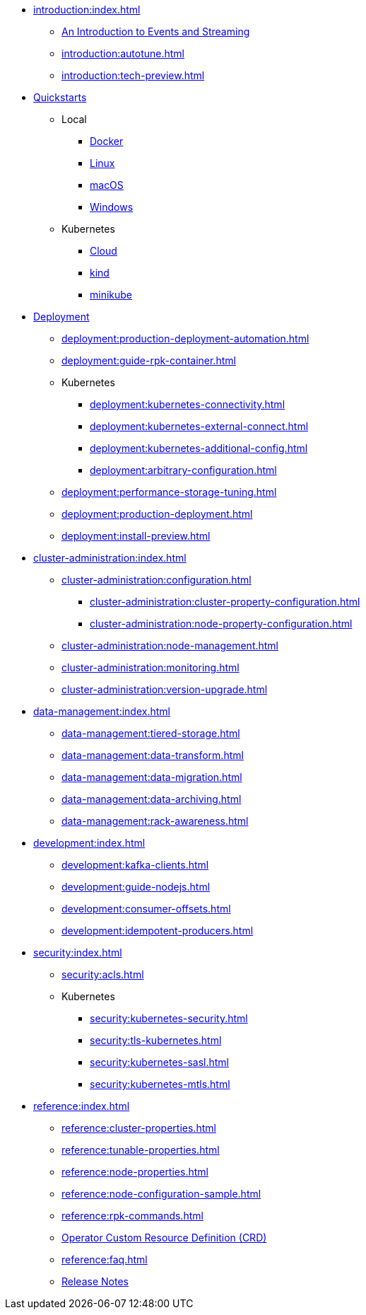 * xref:introduction:index.adoc[]
** xref:introduction:intro-to-events.adoc[An Introduction to Events and Streaming]
** xref:introduction:autotune.adoc[]
** xref:introduction:tech-preview.adoc[]
* xref:quickstart:index.adoc[Quickstarts]
** Local
*** xref:quickstart:quick-start-docker.adoc[Docker]
*** xref:quickstart:quick-start-linux.adoc[Linux]
*** xref:quickstart:quick-start-macos.adoc[macOS]
*** xref:quickstart:quick-start-windows.adoc[Windows]
** Kubernetes
*** xref:quickstart:kubernetes-qs-cloud.adoc[Cloud]
*** xref:quickstart:kubernetes-qs-local-access.adoc[kind]
*** xref:quickstart:kubernetes-qs-minikube.adoc[minikube]
* xref:deployment:index.adoc[Deployment]
** xref:deployment:production-deployment-automation.adoc[]
** xref:deployment:guide-rpk-container.adoc[]
** Kubernetes
*** xref:deployment:kubernetes-connectivity.adoc[]
*** xref:deployment:kubernetes-external-connect.adoc[]
*** xref:deployment:kubernetes-additional-config.adoc[]
*** xref:deployment:arbitrary-configuration.adoc[]
** xref:deployment:performance-storage-tuning.adoc[]
** xref:deployment:production-deployment.adoc[]
** xref:deployment:install-preview.adoc[]
* xref:cluster-administration:index.adoc[]
** xref:cluster-administration:configuration.adoc[]
*** xref:cluster-administration:cluster-property-configuration.adoc[]
*** xref:cluster-administration:node-property-configuration.adoc[]
** xref:cluster-administration:node-management.adoc[]
** xref:cluster-administration:monitoring.adoc[]
** xref:cluster-administration:version-upgrade.adoc[]
* xref:data-management:index.adoc[]
** xref:data-management:tiered-storage.adoc[]
** xref:data-management:data-transform.adoc[]
** xref:data-management:data-migration.adoc[]
** xref:data-management:data-archiving.adoc[]
** xref:data-management:rack-awareness.adoc[]
* xref:development:index.adoc[]
** xref:development:kafka-clients.adoc[]
** xref:development:guide-nodejs.adoc[]
** xref:development:consumer-offsets.adoc[]
** xref:development:idempotent-producers.adoc[]
* xref:security:index.adoc[]
** xref:security:acls.adoc[]
** Kubernetes
*** xref:security:kubernetes-security.adoc[]
*** xref:security:tls-kubernetes.adoc[]
*** xref:security:kubernetes-sasl.adoc[]
*** xref:security:kubernetes-mtls.adoc[]
* xref:reference:index.adoc[]
** xref:reference:cluster-properties.adoc[]
** xref:reference:tunable-properties.adoc[]
** xref:reference:node-properties.adoc[]
** xref:reference:node-configuration-sample.adoc[]
** xref:reference:rpk-commands.adoc[]
** link:https://doc.crds.dev/github.com/vectorizedio/redpanda[Operator Custom Resource Definition (CRD)]
** xref:reference:faq.adoc[]
** link:https://github.com/redpanda-data/redpanda/releases[Release Notes]
